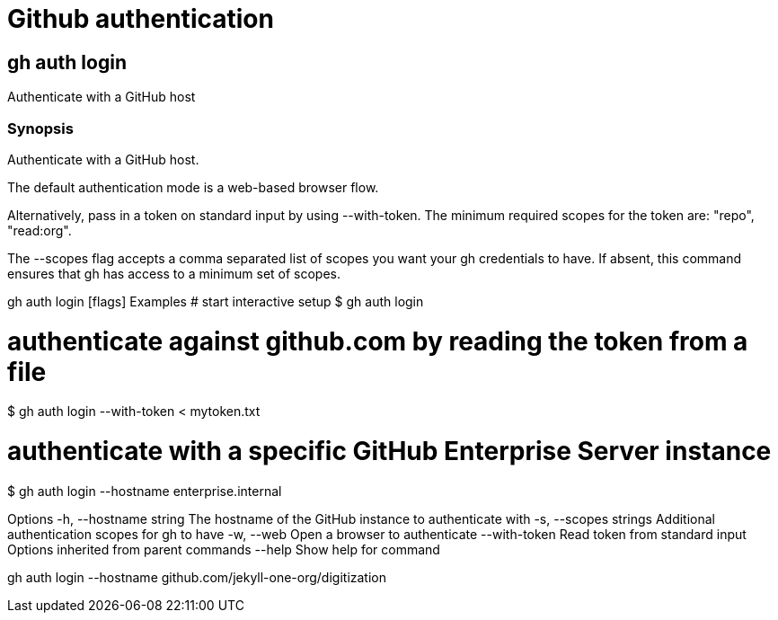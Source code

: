 # Github authentication

## gh auth login

Authenticate with a GitHub host

### Synopsis

Authenticate with a GitHub host.

The default authentication mode is a web-based browser flow.

Alternatively, pass in a token on standard input by using --with-token. The minimum required scopes for the token are: "repo", "read:org".

The --scopes flag accepts a comma separated list of scopes you want your gh credentials to have. If absent, this command ensures that gh has access to a minimum set of scopes.

gh auth login [flags]
Examples
# start interactive setup
$ gh auth login

# authenticate against github.com by reading the token from a file
$ gh auth login --with-token < mytoken.txt

# authenticate with a specific GitHub Enterprise Server instance
$ gh auth login --hostname enterprise.internal

Options
  -h, --hostname string   The hostname of the GitHub instance to authenticate with
  -s, --scopes strings    Additional authentication scopes for gh to have
  -w, --web               Open a browser to authenticate
      --with-token        Read token from standard input
Options inherited from parent commands
      --help   Show help for command


gh auth login --hostname github.com/jekyll-one-org/digitization
